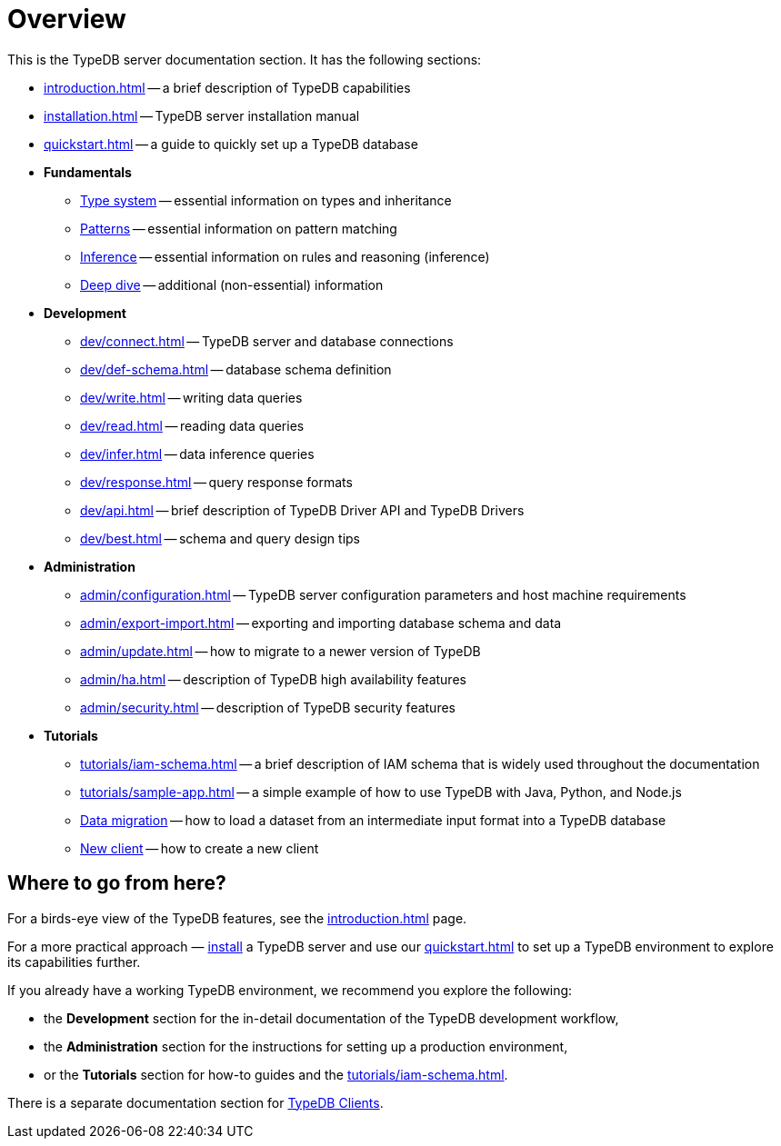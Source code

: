 = Overview
:keywords: typedb, typeql, documentation, overview, introduction
:longTailKeywords: documentation overview, learn typedb, learn typeql, typedb schema, typedb data model
:pageTitle: Documentation overview
:summary: A birds-eye view of TypeQL and TypeDB

This is the TypeDB server documentation section. It has the following sections:

* xref:introduction.adoc[] -- a brief description of TypeDB capabilities
* xref:installation.adoc[] -- TypeDB server installation manual
* xref:quickstart.adoc[] -- a guide to quickly set up a TypeDB database

* *Fundamentals*
** xref:fun/types.adoc[Type system] -- essential information on types and inheritance
//*** xref:fun/types-dd.adoc[Deep dive in the type system]
** xref:fun/queries.adoc[Patterns] -- essential information on pattern matching
//*** xref:fun/queries-dd.adoc[Deep dive in the patterns]
** xref:fun/inference.adoc[Inference] -- essential information on rules and reasoning (inference)
//*** xref:fun/inference-dd.adoc[Deep dive in the inference]
** xref:deep/deep-dive.adoc[Deep dive] -- additional (non-essential) information

* *Development*
 ** xref:dev/connect.adoc[] -- TypeDB server and database connections
 ** xref:dev/def-schema.adoc[] -- database schema definition
 ** xref:dev/write.adoc[] -- writing data queries
 ** xref:dev/read.adoc[] -- reading data queries
 ** xref:dev/infer.adoc[] -- data inference queries
 ** xref:dev/response.adoc[] -- query response formats
 ** xref:dev/api.adoc[] -- brief description of TypeDB Driver API and TypeDB Drivers
// #todo Consider moving API to Clients section with tabs
 ** xref:dev/best.adoc[] -- schema and query design tips
* *Administration*
 ** xref:admin/configuration.adoc[] -- TypeDB server configuration parameters and host machine requirements
 ** xref:admin/export-import.adoc[] -- exporting and importing database schema and data
 ** xref:admin/update.adoc[] -- how to migrate to a newer version of TypeDB
 ** xref:admin/ha.adoc[] -- description of TypeDB high availability features
 ** xref:admin/security.adoc[] -- description of TypeDB security features
* *Tutorials*
 ** xref:tutorials/iam-schema.adoc[] -- a brief description of IAM schema that is widely used throughout the documentation
 ** xref:tutorials/sample-app.adoc[] -- a simple example of how to use TypeDB with Java, Python, and Node.js
 ** xref:tutorials/data-migration.adoc[Data migration] -- how to load a dataset from an intermediate input format
 into a TypeDB database
 ** xref:tutorials/new-driver-tutorial.adoc[New client] -- how to create a new client

== Where to go from here?

For a birds-eye view of the TypeDB features, see the xref:introduction.adoc[] page.

For a more practical approach — xref:installation.adoc[install] a TypeDB server and use our xref:quickstart.adoc[] to
set up a TypeDB environment to explore its capabilities further.

If you already have a working TypeDB environment, we recommend you explore the following:

* the *Development* section for the in-detail documentation of the TypeDB development workflow,
* the *Administration* section for the instructions for setting up a production environment,
* or the *Tutorials* section for how-to guides and the xref:tutorials/iam-schema.adoc[].

There is a separate documentation section for xref:clients::clients.adoc[TypeDB Clients].

